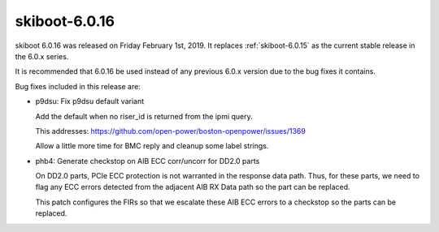 .. _skiboot-6.0.16:

==============
skiboot-6.0.16
==============

skiboot 6.0.16 was released on Friday February 1st, 2019. It replaces
:ref:`skiboot-6.0.15` as the current stable release in the 6.0.x series.

It is recommended that 6.0.16 be used instead of any previous 6.0.x version
due to the bug fixes it contains.

Bug fixes included in this release are:

- p9dsu: Fix p9dsu default variant

  Add the default when no riser_id is returned from the ipmi query.

  This addresses: https://github.com/open-power/boston-openpower/issues/1369

  Allow a little more time for BMC reply and cleanup some label strings.

- phb4: Generate checkstop on AIB ECC corr/uncorr for DD2.0 parts

  On DD2.0 parts, PCIe ECC protection is not warranted in the response
  data path. Thus, for these parts, we need to flag any ECC errors
  detected from the adjacent AIB RX Data path so the part can be
  replaced.

  This patch configures the FIRs so that we escalate these AIB ECC
  errors to a checkstop so the parts can be replaced.

